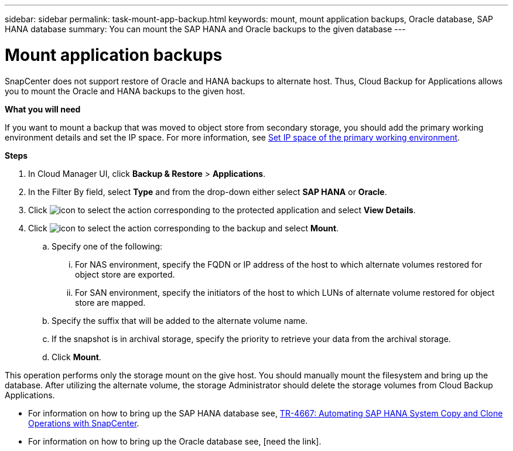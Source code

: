 ---
sidebar: sidebar
permalink: task-mount-app-backup.html
keywords: mount, mount application backups, Oracle database, SAP HANA database
summary: You can mount the SAP HANA and Oracle backups to the given database
---

= Mount application backups
:hardbreaks:
:nofooter:
:icons: font
:linkattrs:
:imagesdir: ./media/

[.lead]

SnapCenter does not support restore of Oracle and HANA backups to alternate host. Thus, Cloud Backup for Applications allows you to mount the Oracle and HANA backups to the given host.

*What you will need*

If you want to mount a backup that was moved to object store from secondary storage, you should add the primary working environment details and set the IP space. For more information, see link:task-manage-app-backups.html#set-ip-space-of-the-primary-working-environment[Set IP space of the primary working environment].

*Steps*

. In Cloud Manager UI, click *Backup & Restore* > *Applications*.
.	In the Filter By field, select *Type* and from the drop-down either select *SAP HANA* or *Oracle*.
. Click image:icon-action.png[icon to select the action] corresponding to the protected application and select *View Details*.
. Click image:icon-action.png[icon to select the action] corresponding to the backup and select *Mount*.
.. Specify one of the following:
... For NAS environment, specify the FQDN or IP address of the host to which alternate volumes restored for object store are exported.
... For SAN environment, specify the initiators of the host to which LUNs of alternate volume restored for object store are mapped.
.. Specify the suffix that will be added to the alternate volume name.
.. If the snapshot is in archival storage, specify the priority to retrieve your data from the archival storage.
.. Click *Mount*.

This operation performs only the storage mount on the give host. You should manually mount the filesystem and bring up the database. After utilizing the alternate volume, the storage Administrator should delete the storage volumes from Cloud Backup Applications.

* For information on how to bring up the SAP HANA database see, https://docs.netapp.com/us-en/netapp-solutions-sap/lifecycle/sc-copy-clone-introduction.html[TR-4667: Automating SAP HANA System Copy and Clone Operations with SnapCenter^].
* For information on how to bring up the Oracle database see, [need the link].
